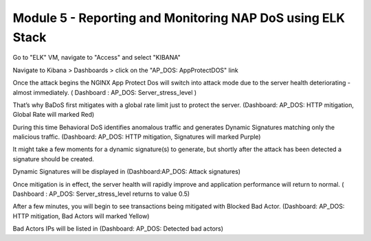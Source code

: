 Module 5 - Reporting and Monitoring NAP DoS using ELK Stack
###########################################################

Go to "ELK" VM, navigate to "Access" and select "KIBANA"

Navigate to Kibana > Dashboards > click on the "AP_DOS: AppProtectDOS" link

Once the attack begins the NGINX App Protect Dos will switch into attack mode due to the server health deteriorating - almost immediately. ( Dashboard : AP_DOS: Server_stress_level )

That’s why BaDoS first mitigates with a global rate limit just to protect the server. (Dashboard: AP_DOS: HTTP mitigation, Global Rate will marked Red)

During this time Behavioral DoS identifies anomalous traffic and generates Dynamic Signatures matching only the malicious traffic. (Dashboard: AP_DOS: HTTP mitigation, Signatures will marked Purple)

It might take a few moments for a dynamic signature(s) to generate, but shortly after the attack has been detected a signature should be created.

Dynamic Signatures will be displayed in (Dashboard:AP_DOS: Attack signatures)

Once mitigation is in effect, the server health will rapidly improve and application performance will return to normal. ( Dashboard : AP_DOS: Server_stress_level returns to value 0.5)

After a few minutes, you will begin to see transactions being mitigated with Blocked Bad Actor. (Dashboard: AP_DOS: HTTP mitigation, Bad Actors will marked Yellow)

Bad Actors IPs will be listed in (Dashboard: AP_DOS: Detected bad actors)